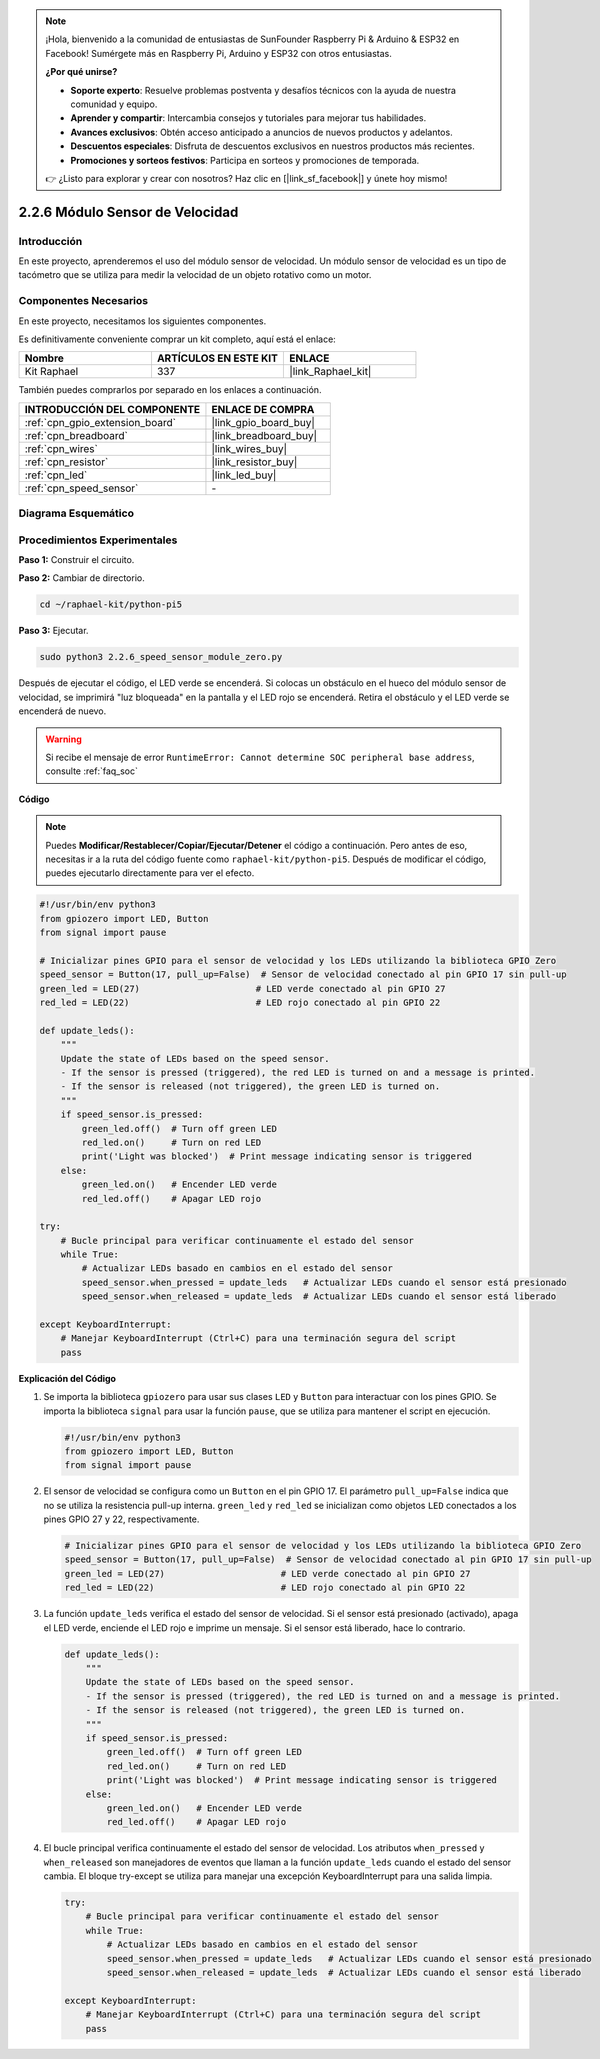 .. note::

    ¡Hola, bienvenido a la comunidad de entusiastas de SunFounder Raspberry Pi & Arduino & ESP32 en Facebook! Sumérgete más en Raspberry Pi, Arduino y ESP32 con otros entusiastas.

    **¿Por qué unirse?**

    - **Soporte experto**: Resuelve problemas postventa y desafíos técnicos con la ayuda de nuestra comunidad y equipo.
    - **Aprender y compartir**: Intercambia consejos y tutoriales para mejorar tus habilidades.
    - **Avances exclusivos**: Obtén acceso anticipado a anuncios de nuevos productos y adelantos.
    - **Descuentos especiales**: Disfruta de descuentos exclusivos en nuestros productos más recientes.
    - **Promociones y sorteos festivos**: Participa en sorteos y promociones de temporada.

    👉 ¿Listo para explorar y crear con nosotros? Haz clic en [|link_sf_facebook|] y únete hoy mismo!

.. _2.2.6_py_pi5:

2.2.6 Módulo Sensor de Velocidad
=====================================

Introducción
------------------

En este proyecto, aprenderemos el uso del módulo sensor de velocidad. Un módulo sensor de velocidad es un tipo de tacómetro que se utiliza para medir la velocidad de un objeto rotativo como un motor.

Componentes Necesarios
----------------------------

En este proyecto, necesitamos los siguientes componentes. 

.. image:: ../python_pi5/img/2.2.6_photo_interrrupter_list.png
    :width: 700
    :align: center

Es definitivamente conveniente comprar un kit completo, aquí está el enlace: 

.. list-table::
    :widths: 20 20 20
    :header-rows: 1

    *   - Nombre
        - ARTÍCULOS EN ESTE KIT
        - ENLACE
    *   - Kit Raphael
        - 337
        - |link_Raphael_kit|

También puedes comprarlos por separado en los enlaces a continuación.

.. list-table::
    :widths: 30 20
    :header-rows: 1

    *   - INTRODUCCIÓN DEL COMPONENTE
        - ENLACE DE COMPRA

    *   - :ref:`cpn_gpio_extension_board`
        - |link_gpio_board_buy|
    *   - :ref:`cpn_breadboard`
        - |link_breadboard_buy|
    *   - :ref:`cpn_wires`
        - |link_wires_buy|
    *   - :ref:`cpn_resistor`
        - |link_resistor_buy|
    *   - :ref:`cpn_led`
        - |link_led_buy|
    *   - :ref:`cpn_speed_sensor`
        - \-

Diagrama Esquemático
-------------------------

.. image:: ../python_pi5/img/2.2.6_photo_interrrupter_schematic.png
    :width: 400
    :align: center

Procedimientos Experimentales
---------------------------------

**Paso 1:** Construir el circuito.

.. image:: ../python_pi5/img/2.2.6_photo_interrrupter_circuit.png
    :width: 700
    :align: center

**Paso 2:** Cambiar de directorio.

.. raw:: html

   <run></run>

.. code-block::

    cd ~/raphael-kit/python-pi5

**Paso 3:** Ejecutar.

.. raw:: html

   <run></run>

.. code-block::

    sudo python3 2.2.6_speed_sensor_module_zero.py

Después de ejecutar el código, el LED verde se encenderá. Si colocas un obstáculo en el hueco del módulo sensor de velocidad, se imprimirá "luz bloqueada" en la pantalla y el LED rojo se encenderá.
Retira el obstáculo y el LED verde se encenderá de nuevo.

.. warning::

    Si recibe el mensaje de error ``RuntimeError: Cannot determine SOC peripheral base address``, consulte :ref:`faq_soc`

**Código**

.. note::

    Puedes **Modificar/Restablecer/Copiar/Ejecutar/Detener** el código a continuación. Pero antes de eso, necesitas ir a la ruta del código fuente como ``raphael-kit/python-pi5``. Después de modificar el código, puedes ejecutarlo directamente para ver el efecto.

.. raw:: html

    <run></run>

.. code-block:: python

   #!/usr/bin/env python3
   from gpiozero import LED, Button
   from signal import pause

   # Inicializar pines GPIO para el sensor de velocidad y los LEDs utilizando la biblioteca GPIO Zero
   speed_sensor = Button(17, pull_up=False)  # Sensor de velocidad conectado al pin GPIO 17 sin pull-up
   green_led = LED(27)                      # LED verde conectado al pin GPIO 27
   red_led = LED(22)                        # LED rojo conectado al pin GPIO 22

   def update_leds():
       """
       Update the state of LEDs based on the speed sensor.
       - If the sensor is pressed (triggered), the red LED is turned on and a message is printed.
       - If the sensor is released (not triggered), the green LED is turned on.
       """
       if speed_sensor.is_pressed:
           green_led.off()  # Turn off green LED
           red_led.on()     # Turn on red LED
           print('Light was blocked')  # Print message indicating sensor is triggered
       else:
           green_led.on()   # Encender LED verde
           red_led.off()    # Apagar LED rojo

   try:
       # Bucle principal para verificar continuamente el estado del sensor
       while True:
           # Actualizar LEDs basado en cambios en el estado del sensor
           speed_sensor.when_pressed = update_leds   # Actualizar LEDs cuando el sensor está presionado
           speed_sensor.when_released = update_leds  # Actualizar LEDs cuando el sensor está liberado

   except KeyboardInterrupt:
       # Manejar KeyboardInterrupt (Ctrl+C) para una terminación segura del script
       pass


**Explicación del Código**

#. Se importa la biblioteca ``gpiozero`` para usar sus clases ``LED`` y ``Button`` para interactuar con los pines GPIO. Se importa la biblioteca ``signal`` para usar la función ``pause``, que se utiliza para mantener el script en ejecución.

   .. code-block:: python

       #!/usr/bin/env python3
       from gpiozero import LED, Button
       from signal import pause

#. El sensor de velocidad se configura como un ``Button`` en el pin GPIO 17. El parámetro ``pull_up=False`` indica que no se utiliza la resistencia pull-up interna. ``green_led`` y ``red_led`` se inicializan como objetos ``LED`` conectados a los pines GPIO 27 y 22, respectivamente.

   .. code-block:: python

       # Inicializar pines GPIO para el sensor de velocidad y los LEDs utilizando la biblioteca GPIO Zero
       speed_sensor = Button(17, pull_up=False)  # Sensor de velocidad conectado al pin GPIO 17 sin pull-up
       green_led = LED(27)                      # LED verde conectado al pin GPIO 27
       red_led = LED(22)                        # LED rojo conectado al pin GPIO 22

#. La función ``update_leds`` verifica el estado del sensor de velocidad. Si el sensor está presionado (activado), apaga el LED verde, enciende el LED rojo e imprime un mensaje. Si el sensor está liberado, hace lo contrario.

   .. code-block:: python

       def update_leds():
           """
           Update the state of LEDs based on the speed sensor.
           - If the sensor is pressed (triggered), the red LED is turned on and a message is printed.
           - If the sensor is released (not triggered), the green LED is turned on.
           """
           if speed_sensor.is_pressed:
               green_led.off()  # Turn off green LED
               red_led.on()     # Turn on red LED
               print('Light was blocked')  # Print message indicating sensor is triggered
           else:
               green_led.on()   # Encender LED verde
               red_led.off()    # Apagar LED rojo

#. El bucle principal verifica continuamente el estado del sensor de velocidad. Los atributos ``when_pressed`` y ``when_released`` son manejadores de eventos que llaman a la función ``update_leds`` cuando el estado del sensor cambia. El bloque try-except se utiliza para manejar una excepción KeyboardInterrupt para una salida limpia.

   .. code-block:: python

       try:
           # Bucle principal para verificar continuamente el estado del sensor
           while True:
               # Actualizar LEDs basado en cambios en el estado del sensor
               speed_sensor.when_pressed = update_leds   # Actualizar LEDs cuando el sensor está presionado
               speed_sensor.when_released = update_leds  # Actualizar LEDs cuando el sensor está liberado

       except KeyboardInterrupt:
           # Manejar KeyboardInterrupt (Ctrl+C) para una terminación segura del script
           pass











